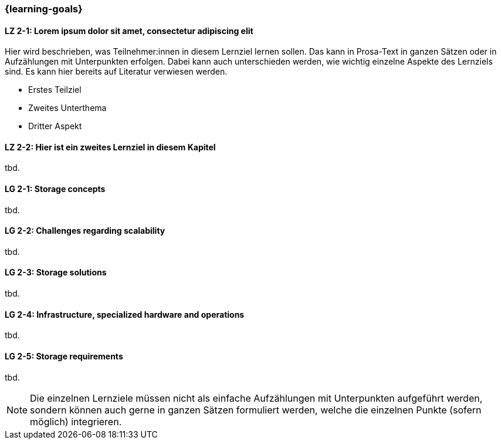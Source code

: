 === {learning-goals}

// tag::DE[]
[[LZ-2-1]]
==== LZ 2-1: Lorem ipsum dolor sit amet, consectetur adipiscing elit
Hier wird beschrieben, was Teilnehmer:innen in diesem Lernziel lernen sollen. Das kann in Prosa-Text
in ganzen Sätzen oder in Aufzählungen mit Unterpunkten erfolgen. Dabei kann auch unterschieden werden,
wie wichtig einzelne Aspekte des Lernziels sind. Es kann hier bereits auf Literatur verwiesen werden.

* Erstes Teilziel
* Zweites Unterthema
* Dritter Aspekt

[[LZ-2-2]]
==== LZ 2-2: Hier ist ein zweites Lernziel in diesem Kapitel
tbd.

// end::DE[]

// tag::EN[]
[[LG-2-1]]
==== LG 2-1: Storage concepts
tbd.

[[LG-2-2]]
==== LG 2-2: Challenges regarding scalability
tbd.

[[LG-2-3]]
==== LG 2-3: Storage solutions
tbd.

[[LG-2-4]]
==== LG 2-4: Infrastructure, specialized hardware and operations
tbd.

[[LG-2-5]]
==== LG 2-5: Storage requirements
tbd.

// end::EN[]

// tag::REMARK[]
[NOTE]
====
Die einzelnen Lernziele müssen nicht als einfache Aufzählungen mit Unterpunkten aufgeführt werden, sondern können auch gerne in ganzen Sätzen formuliert werden, welche die einzelnen Punkte (sofern möglich) integrieren.
====
// end::REMARK[]
